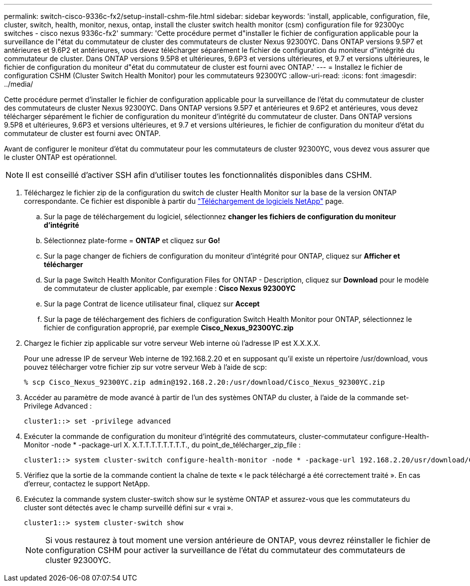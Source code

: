 ---
permalink: switch-cisco-9336c-fx2/setup-install-cshm-file.html 
sidebar: sidebar 
keywords: 'install, applicable, configuration, file, cluster, switch, health, monitor, nexus, ontap, install the cluster switch health monitor (csm) configuration file for 92300yc switches - cisco nexus 9336c-fx2' 
summary: 'Cette procédure permet d"installer le fichier de configuration applicable pour la surveillance de l"état du commutateur de cluster des commutateurs de cluster Nexus 92300YC. Dans ONTAP versions 9.5P7 et antérieures et 9.6P2 et antérieures, vous devez télécharger séparément le fichier de configuration du moniteur d"intégrité du commutateur de cluster. Dans ONTAP versions 9.5P8 et ultérieures, 9.6P3 et versions ultérieures, et 9.7 et versions ultérieures, le fichier de configuration du moniteur d"état du commutateur de cluster est fourni avec ONTAP.' 
---
= Installez le fichier de configuration CSHM (Cluster Switch Health Monitor) pour les commutateurs 92300YC
:allow-uri-read: 
:icons: font
:imagesdir: ../media/


[role="lead"]
Cette procédure permet d'installer le fichier de configuration applicable pour la surveillance de l'état du commutateur de cluster des commutateurs de cluster Nexus 92300YC. Dans ONTAP versions 9.5P7 et antérieures et 9.6P2 et antérieures, vous devez télécharger séparément le fichier de configuration du moniteur d'intégrité du commutateur de cluster. Dans ONTAP versions 9.5P8 et ultérieures, 9.6P3 et versions ultérieures, et 9.7 et versions ultérieures, le fichier de configuration du moniteur d'état du commutateur de cluster est fourni avec ONTAP.

Avant de configurer le moniteur d'état du commutateur pour les commutateurs de cluster 92300YC, vous devez vous assurer que le cluster ONTAP est opérationnel.


NOTE: Il est conseillé d'activer SSH afin d'utiliser toutes les fonctionnalités disponibles dans CSHM.

. Téléchargez le fichier zip de la configuration du switch de cluster Health Monitor sur la base de la version ONTAP correspondante. Ce fichier est disponible à partir du https://mysupport.netapp.com/NOW/cgi-bin/software/["Téléchargement de logiciels NetApp"^] page.
+
.. Sur la page de téléchargement du logiciel, sélectionnez *changer les fichiers de configuration du moniteur d'intégrité*
.. Sélectionnez plate-forme = *ONTAP* et cliquez sur *Go!*
.. Sur la page changer de fichiers de configuration du moniteur d'intégrité pour ONTAP, cliquez sur *Afficher et télécharger*
.. Sur la page Switch Health Monitor Configuration Files for ONTAP - Description, cliquez sur *Download* pour le modèle de commutateur de cluster applicable, par exemple : *Cisco Nexus 92300YC*
.. Sur la page Contrat de licence utilisateur final, cliquez sur *Accept*
.. Sur la page de téléchargement des fichiers de configuration Switch Health Monitor pour ONTAP, sélectionnez le fichier de configuration approprié, par exemple *Cisco_Nexus_92300YC.zip*


. Chargez le fichier zip applicable sur votre serveur Web interne où l'adresse IP est X.X.X.X.
+
Pour une adresse IP de serveur Web interne de 192.168.2.20 et en supposant qu'il existe un répertoire /usr/download, vous pouvez télécharger votre fichier zip sur votre serveur Web à l'aide de scp:

+
[listing]
----
% scp Cisco_Nexus_92300YC.zip admin@192.168.2.20:/usr/download/Cisco_Nexus_92300YC.zip
----
. Accéder au paramètre de mode avancé à partir de l'un des systèmes ONTAP du cluster, à l'aide de la commande set-Privilege Advanced :
+
[listing]
----
cluster1::> set -privilege advanced
----
. Exécuter la commande de configuration du moniteur d'intégrité des commutateurs, cluster-commutateur configure-Health-Monitor -node * -package-url X. X.T.T.T.T.T.T.T.T., du point_de_télécharger_zip_file :
+
[listing]
----
cluster1::> system cluster-switch configure-health-monitor -node * -package-url 192.168.2.20/usr/download/Cisco_Nexus_92300YC.zip
----
. Vérifiez que la sortie de la commande contient la chaîne de texte « le pack téléchargé a été correctement traité ». En cas d'erreur, contactez le support NetApp.
. Exécutez la commande system cluster-switch show sur le système ONTAP et assurez-vous que les commutateurs du cluster sont détectés avec le champ surveillé défini sur « vrai ».
+
[listing]
----
cluster1::> system cluster-switch show
----
+

NOTE: Si vous restaurez à tout moment une version antérieure de ONTAP, vous devrez réinstaller le fichier de configuration CSHM pour activer la surveillance de l'état du commutateur des commutateurs de cluster 92300YC.


